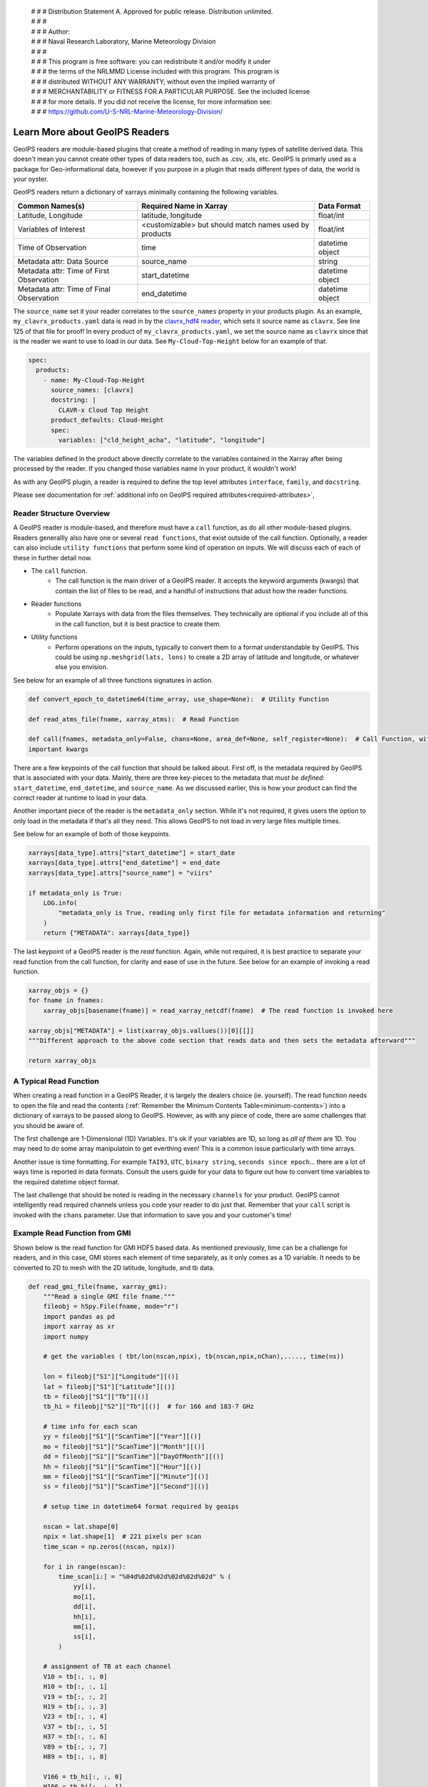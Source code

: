 | # # # Distribution Statement A. Approved for public release. Distribution unlimited.
 | # # #
 | # # # Author:
 | # # # Naval Research Laboratory, Marine Meteorology Division
 | # # #
 | # # # This program is free software: you can redistribute it and/or modify it under
 | # # # the terms of the NRLMMD License included with this program. This program is
 | # # # distributed WITHOUT ANY WARRANTY; without even the implied warranty of
 | # # # MERCHANTABILITY or FITNESS FOR A PARTICULAR PURPOSE. See the included license
 | # # # for more details. If you did not receive the license, for more information see:
 | # # # https://github.com/U-S-NRL-Marine-Meteorology-Division/

.. _describe-readers:

*******************************
Learn More about GeoIPS Readers
*******************************

GeoIPS readers are module-based plugins that create a method of reading in many types of
satellite derived data. This doesn't mean you cannot create other types of data readers
too, such as .csv, .xls, etc. GeoIPS is primarly used as a package for Geo-informational
data, however if you purpose in a plugin that reads different types of data, the world
is your oyster.

GeoIPS readers return a dictionary of xarrays minimally containing the following
variables.

.. _minimum-contents:

+------------------------------------------+--------------------------------------------------------+-----------------+
| Common Names(s)                          | Required Name in Xarray                                | Data Format     |
+==========================================+========================================================+=================+
| Latitude, Longitude                      | latitude, longitude                                    | float/int       |
+------------------------------------------+--------------------------------------------------------+-----------------+
| Variables of Interest                    | <customizable> but should match names used by products |  float/int      |
+------------------------------------------+--------------------------------------------------------+-----------------+
| Time of Observation                      | time                                                   | datetime object |
+------------------------------------------+--------------------------------------------------------+-----------------+
| Metadata attr: Data Source               | source_name                                            | string          |
+------------------------------------------+--------------------------------------------------------+-----------------+
| Metadata attr: Time of First Observation | start_datetime                                         | datetime object |
+------------------------------------------+--------------------------------------------------------+-----------------+
| Metadata attr: Time of Final Observation | end_datetime                                           | datetime object |
+------------------------------------------+--------------------------------------------------------+-----------------+

The ``source_name`` set it your reader correlates to the ``source_names`` property in
your products plugin. As an example, ``my_clavrx_products.yaml`` data is read in by the
`clavrx_hdf4 reader
<https://github.com/NRLMMD-GEOIPS/geoips_clavrx/blob/main/geoips_clavrx/plugins/modules/readers/clavrx_hdf4.py>`_,
which sets it source name as ``clavrx``. See line 125 of that file for proof! In every
product of ``my_clavrx_products.yaml``, we set the source name as ``clavrx`` since that
is the reader we want to use to load in our data. See ``My-Cloud-Top-Height`` below for
an example of that.

.. code-block:: yaml

    spec:
      products:
        - name: My-Cloud-Top-Height
          source_names: [clavrx]
          docstring: |
            CLAVR-x Cloud Top Height
          product_defaults: Cloud-Height
          spec:
            variables: ["cld_height_acha", "latitude", "longitude"]

The variables defined in the product above directly correlate to the variables contained
in the Xarray after being processed by the reader. If you changed those variables name
in your product, it wouldn't work!

As with any GeoIPS plugin, a reader is required to define the top level attributes
``interface``, ``family``, and ``docstring``.

Please see documentation for
:ref:`additional info on GeoIPS required attributes<required-attributes>`,

Reader Structure Overview
-------------------------

A GeoIPS reader is module-based, and therefore must have a ``call`` function, as do all
other module-based plugins. Readers generallly also have one or several ``read functions``,
that exist outside of the call function. Optionally, a reader can also include ``utility
functions`` that perform some kind of operation on inputs. We will discuss each of each
of these in further detail now.

* The ``call`` function.
    * The call function is the main driver of a GeoIPS reader. It accepts the keyword
      arguments (kwargs) that contain the list of files to be read, and a handful of
      instructions that adust how the reader functions.

* Reader functions
    * Populate Xarrays with data from the files themselves. They technically are
      optional if you include all of this in the call function, but it is best practice
      to create them.

* Utility functions
    * Perform operations on the inputs, typically to convert them to a format
      understandable by GeoIPS. This could be using ``np.meshgrid(lats, lons)`` to
      create a 2D array of latitude and longitude, or whatever else you envision.

See below for an example of all three functions signatures in action.

.. code-block:: python

    def convert_epoch_to_datetime64(time_array, use_shape=None):  # Utility Function

    def read_atms_file(fname, xarray_atms):  # Read Function

    def call(fnames, metadata_only=False, chans=None, area_def=None, self_register=None):  # Call Function, with
    important kwargs

There are a few keypoints of the call function that should be talked about. First off,
is the metadata required by GeoIPS that is associated with your data. Mainly, there are
three key-pieces to the metadata that *must be defined*: ``start_datetime``, ``end_datetime``,
and ``source_name``. As we discussed earlier, this is how your product can find the correct
reader at runtime to load in your data.

Another important piece of the reader is the ``metadata_only`` section. While it's not
required, it gives users the option to only load in the metadata if that's all they need.
This allows GeoIPS to not load in very large files multiple times.

See below for an example of both of those keypoints.

.. code-block:: python

    xarrays[data_type].attrs["start_datetime"] = start_date
    xarrays[data_type].attrs["end_datetime"] = end_date
    xarrays[data_type].attrs["source_name"] = "viirs"

    if metadata_only is True:
        LOG.info(
            "metadata_only is True, reading only first file for metadata information and returning"
        )
        return {"METADATA": xarrays[data_type]}

The last keypoint of a GeoIPS reader is the *read* function. Again, while not required,
it is best practice to separate your read function from the call function, for clarity
and ease of use in the future. See below for an example of invoking a read function.

.. code-block:: python

    xarray_objs = {}
    for fname in fnames:
        xarray_objs[basename(fname)] = read_xarray_netcdf(fname)  # The read function is invoked here

    xarray_objs["METADATA"] = list(xarray_objs.vallues())[0][[]]
    """Different approach to the above code section that reads data and then sets the metadata afterward"""

    return xarray_objs

A Typical Read Function
-----------------------

When creating a read function in a GeoIPS Reader, it is largely the dealers choice (ie.
yourself). The read function needs to open the file and read the contents (:ref:`Remember the
Minimum Contents Table<minimum-contents>`) into a dictionary of xarrays to be passed
along to GeoIPS. However, as with any piece of code, there are some challenges that you
should be aware of.

The first challenge are 1-Dimensional (1D) Variables. It's ok if your variables are 1D,
so long as *all of them* are 1D. You may need to do some array manipulatoin to get
everthing even! This is a common issue particularly with time arrays.

Another issue is time formatting. For example ``TAI93``, ``UTC``, ``binary string``,
``seconds since epoch``... there are a lot of ways time is reported in data formats.
Consult the users guide for your data to figure out how to convert time variables to the
required datetime object format.

The last challenge that should be noted is reading in the necessary ``channels`` for your
product. GeoIPS cannot intelligently read required channels unless you code your reader
to do just that. Remember that your ``call`` script is invoked with the ``chans``
parameter. Use that information to save you and your customer's time!

Example Read Function from GMI
------------------------------

Shown below is the read function for GMI HDF5 based data. As mentioned previously, time
can be a challenge for readers, and in this case, GMI stores each element of time
separately, as it only comes as a 1D variable. It needs to be converted to 2D to mesh
with the 2D latitude, longitude, and tb data.

.. code-block:: python

    def read_gmi_file(fname, xarray_gmi):
        """Read a single GMI file fname."""
        fileobj = h5py.File(fname, mode="r")
        import pandas as pd
        import xarray as xr
        import numpy

        # get the variables ( tbt/lon(nscan,npix), tb(nscan,npix,nChan),....., time(ns))

        lon = fileobj["S1"]["Longitude"][()]
        lat = fileobj["S1"]["Latitude"][()]
        tb = fileobj["S1"]["Tb"][()]
        tb_hi = fileobj["S2"]["Tb"][()]  # for 166 and 183-7 GHz

        # time info for each scan
        yy = fileobj["S1"]["ScanTime"]["Year"][()]
        mo = fileobj["S1"]["ScanTime"]["Month"][()]
        dd = fileobj["S1"]["ScanTime"]["DayOfMonth"][()]
        hh = fileobj["S1"]["ScanTime"]["Hour"][()]
        mm = fileobj["S1"]["ScanTime"]["Minute"][()]
        ss = fileobj["S1"]["ScanTime"]["Second"][()]

        # setup time in datetime64 format required by geoips

        nscan = lat.shape[0]
        npix = lat.shape[1]  # 221 pixels per scan
        time_scan = np.zeros((nscan, npix))

        for i in range(nscan):
            time_scan[i:] = "%04d%02d%02d%02d%02d%02d" % (
                yy[i],
                mo[i],
                dd[i],
                hh[i],
                mm[i],
                ss[i],
            )

        # assignment of TB at each channel
        V10 = tb[:, :, 0]
        H10 = tb[:, :, 1]
        V19 = tb[:, :, 2]
        H19 = tb[:, :, 3]
        V23 = tb[:, :, 4]
        V37 = tb[:, :, 5]
        H37 = tb[:, :, 6]
        V89 = tb[:, :, 7]
        H89 = tb[:, :, 8]

        V166 = tb_hi[:, :, 0]
        H166 = tb_hi[:, :, 1]
        V183_3 = tb_hi[:, :, 2]
        V183_7 = tb_hi[:, :, 3]

        # close the h5 object
        fileobj.close()

        #          ------  setup xarray variables   ------

        # namelist_gmi  = ['latitude', 'longitude', 'V10', 'H10', 'V19','H19','V23', 'V37', 'H37', 'V89' ,'H89',
        #                   'V166', 'H166', 'V183-3','V183-7', 'time']

        final_xarray = xr.Dataset()
        if "latitude" not in xarray_gmi.variables.keys():
            # setup GMI xarray
            final_xarray["latitude"] = xr.DataArray(lat)
            final_xarray["longitude"] = xr.DataArray(lon)
            final_xarray["V10"] = xr.DataArray(V10)
            final_xarray["H10"] = xr.DataArray(H10)
            final_xarray["V19"] = xr.DataArray(V19)
            final_xarray["H19"] = xr.DataArray(H19)
            final_xarray["V23"] = xr.DataArray(V23)
            final_xarray["V37"] = xr.DataArray(V37)
            final_xarray["H37"] = xr.DataArray(H37)
            final_xarray["V89"] = xr.DataArray(V89)
            final_xarray["H89"] = xr.DataArray(H89)
            final_xarray["V166"] = xr.DataArray(V166)
            final_xarray["H166"] = xr.DataArray(H166)
            final_xarray["V183-3"] = xr.DataArray(V183_3)
            final_xarray["V183-7"] = xr.DataArray(V183_7)
            final_xarray["time"] = xr.DataArray(
                pd.DataFrame(time_scan)
                .astype(int)
                .apply(pd.to_datetime, format="%Y%m%d%H%M%S")
            )
        else:
            final_xarray["latitude"] = xr.DataArray(
                numpy.vstack([xarray_gmi["latitude"].to_masked_array(), lat])
            )
            final_xarray["longitude"] = xr.DataArray(
                numpy.vstack([xarray_gmi["longitude"].to_masked_array(), lon])
            )
            final_xarray["V10"] = xr.DataArray(
                numpy.vstack([xarray_gmi["V10"].to_masked_array(), V10])
            )
            final_xarray["H10"] = xr.DataArray(
                numpy.vstack([xarray_gmi["H10"].to_masked_array(), H10])
            )
            final_xarray["V19"] = xr.DataArray(
                numpy.vstack([xarray_gmi["V19"].to_masked_array(), V19])
            )
            final_xarray["H19"] = xr.DataArray(
                numpy.vstack([xarray_gmi["H19"].to_masked_array(), H19])
            )
            final_xarray["V23"] = xr.DataArray(
                numpy.vstack([xarray_gmi["V23"].to_masked_array(), V23])
            )
            final_xarray["V37"] = xr.DataArray(
                numpy.vstack([xarray_gmi["V37"].to_masked_array(), V37])
            )
            final_xarray["H37"] = xr.DataArray(
                numpy.vstack([xarray_gmi["H37"].to_masked_array(), H37])
            )
            final_xarray["V89"] = xr.DataArray(
                numpy.vstack([xarray_gmi["V89"].to_masked_array(), V89])
            )
            final_xarray["H89"] = xr.DataArray(
                numpy.vstack([xarray_gmi["H89"].to_masked_array(), H89])
            )
            final_xarray["V166"] = xr.DataArray(
                numpy.vstack([xarray_gmi["V166"].to_masked_array(), V166])
            )
            final_xarray["H166"] = xr.DataArray(
                numpy.vstack([xarray_gmi["H166"].to_masked_array(), H166])
            )
            final_xarray["V183-3"] = xr.DataArray(
                numpy.vstack([xarray_gmi["V183-3"].to_masked_array(), V183_3])
            )
            final_xarray["V183-7"] = xr.DataArray(
                numpy.vstack([xarray_gmi["V183-7"].to_masked_array(), V183_7])
            )
            new_time = xr.DataArray(
                pd.DataFrame(time_scan)
                .astype(int)
                .apply(pd.to_datetime, format="%Y%m%d%H%M%S")
            )
            final_xarray["time"] = xr.DataArray(
                numpy.vstack(
                    [
                        xarray_gmi["time"].to_masked_array(),
                        new_time.to_masked_array(),
                    ]
                )
            )
        return final_xarray
